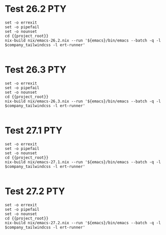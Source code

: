 * Test 26.2                                                             :PTY:
#+BEGIN_SRC compile-queue
    set -o errexit
    set -o pipefail
    set -o nounset
    cd {{project_root}}
    nix-build nix/emacs-26.2.nix --run '${emacs}/bin/emacs --batch -q -l $company_tailwindcss -l ert-runner'

#+END_SRC

* Test 26.3                                                             :PTY:
#+BEGIN_SRC compile-queue
    set -o errexit
    set -o pipefail
    set -o nounset
    cd {{project_root}}
    nix-build nix/emacs-26.3.nix --run '${emacs}/bin/emacs --batch -q -l $company_tailwindcss -l ert-runner'

#+END_SRC

* Test 27.1                                                             :PTY:
#+BEGIN_SRC compile-queue
    set -o errexit
    set -o pipefail
    set -o nounset
    cd {{project_root}}
    nix-build nix/emacs-27.1.nix --run '${emacs}/bin/emacs --batch -q -l $company_tailwindcss -l ert-runner'

#+END_SRC


* Test 27.2                                                             :PTY:
#+BEGIN_SRC compile-queue
    set -o errexit
    set -o pipefail
    set -o nounset
    cd {{project_root}}
    nix-build nix/emacs-27.2.nix --run '${emacs}/bin/emacs --batch -q -l $company_tailwindcss -l ert-runner'

#+END_SRC

